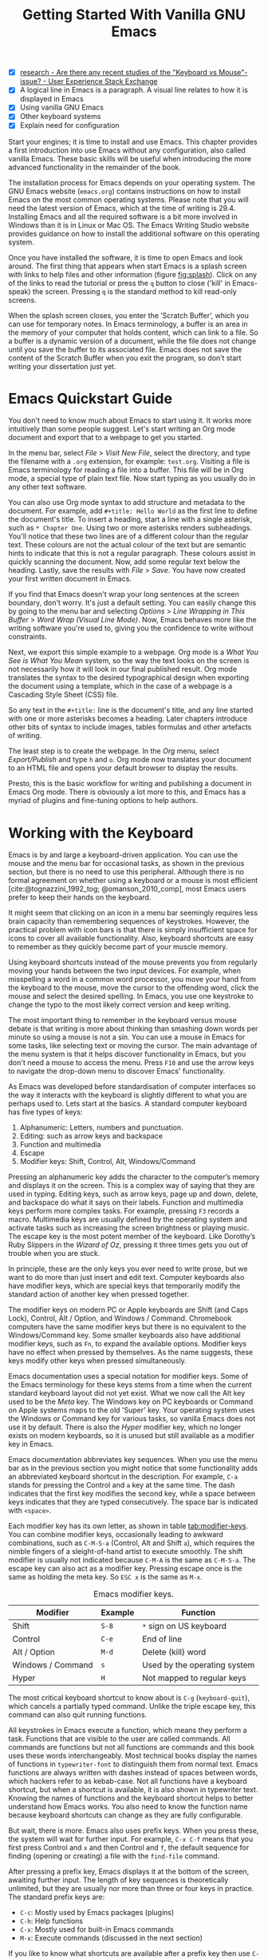 #+title: Getting Started With Vanilla GNU Emacs
#+bibliography: ../library/emacs-writing-studio.bib
#+startup:      content
#+macro:        ews /Emacs Writing Studio/
:NOTES:
- [X] [[https://ux.stackexchange.com/questions/30682/are-there-any-recent-studies-of-the-keyboard-vs-mouse-issue][research - Are there any recent studies of the "Keyboard vs Mouse"-issue? - User Experience Stack Exchange]]
- [X] A logical line in Emacs is a paragraph. A visual line relates to how it is displayed in Emacs
- [X] Using vanilla GNU Emacs
- [X] Other keyboard systems
- [X] Explain need for configuration
:END:

Start your engines; it is time to install and use Emacs. This chapter provides a first introduction into use Emacs without any configuration, also called vanilla Emacs. These basic skills will be useful when introducing the more advanced functionality in the remainder of the book.

The installation process for Emacs depends on your operating system. The GNU Emacs website (=emacs.org=) contains instructions on how to install Emacs on the most common operating systems. Please note that you will need the latest version of Emacs, which at the time of writing is 29.4. Installing Emacs and all the required software is a bit more involved in Windows than it is in Linux or Mac OS. The Emacs Writing Studio website provides guidance on how to install the additional software on this operating system.

Once you have installed the software, it is time to open Emacs and look around. The first thing that appears when start Emacs is a splash screen with links to help files and other information (figure [[fig:splash]]). Click on any of the links to read the tutorial or press the =q= button to close ('kill' in Emacs-speak) the screen. Pressing =q= is the standard method to kill read-only screens.

When the splash screen closes, you enter the ’Scratch Buffer’, which you can use for temporary notes. In Emacs terminology, a buffer is an area in the memory of your computer that holds content, which can link to a file. So a buffer is a dynamic version of a document, while the file does not change until you save the buffer to its associated file. Emacs does not save the content of the Scratch Buffer when you exit the program, so don’t start writing your dissertation just yet.

#+caption: Emacs 29 splash screen.
#+name: fig:splash
#+attr_html:  :title Emacs 29 splash screen :alt Emacs 29 splash screen :width 300
#+attr_latex: :width 0.5\textwidth
#+attr_org:   :width 200
[[file:images/splash-screen.png]]

* Emacs Quickstart Guide
:PROPERTIES:
:CUSTOM_ID: sec:quickstart
:END:
You don't need to know much about Emacs to start using it. It works more intuitively than some people suggest. Let's start writing an Org mode document and export that to a webpage to get you started.

In the menu bar, select /File/ > /Visit New File/, select the directory, and type the filename with a =.org= extension, for example: =test.org=. Visiting a file is Emacs terminology for reading a file into a buffer. This file will be in Org mode, a special type of plain text file. Now start typing as you usually do in any other text software.

You can also use Org mode syntax to add structure and metadata to the document. For example, add =#+title: Hello World= as the first line to define the document's title. To insert a heading, start a line with a single asterisk, such as =* Chapter One=. Using two or more asterisks renders subheadings. You'll notice that these two lines are of a different colour than the regular text. These colours are not the actual colour of the text but are semantic hints to indicate that this is not a regular paragraph. These colours assist in quickly scanning the document. Now, add some regular text below the heading. Lastly, save the results with /File/ > /Save/. You have now created your first written document in Emacs.

If you find that Emacs doesn't wrap your long sentences at the screen boundary, don't worry. It's just a default setting. You can easily change this by going to the menu bar and selecting /Options/ > /Line Wrapping in This Buffer/ > /Word Wrap (Visual Line Mode)/. Now, Emacs behaves more like the writing software you're used to, giving you the confidence to write without constraints.

Next, we export this simple example to a webpage. Org mode is a /What You See is What You Mean/ system, so the way the text looks on the screen is not necessarily how it will look in our final published result. Org mode translates the syntax to the desired typographical design when exporting the document using a template, which in the case of a webpage is a Cascading Style Sheet (CSS) file.

So any text in the =#+title:= line is the document's title, and any line started with one or more asterisks becomes a heading. Later chapters introduce other bits of syntax to include images, tables formulas and other artefacts of writing.

The least step is to create the webpage. In the /Org/ menu, select /Export/Publish/ and type =h= and =o=. Org mode now translates your document to an HTML file and opens your default browser to display the results.

Presto, this is the basic workflow for writing and publishing a document in Emacs Org mode. There is obviously a lot more to this, and Emacs has a myriad of plugins and fine-tuning options to help authors.

* Working with the Keyboard
Emacs is by and large a keyboard-driven application. You can use the mouse and the menu bar for occasional tasks, as shown in the previous section, but there is no need to use this peripheral. Although there is no formal agreement on whether using a keyboard or a mouse is most efficient [cite:@tognazzini_1992_tog; @omanson_2010_comp], most Emacs users prefer to keep their hands on the keyboard.

It might seem that clicking on an icon in a menu bar seemingly requires less brain capacity than remembering sequences of keystrokes. However, the practical problem with icon bars is that there is simply insufficient space for icons to cover all available functionality. Also, keyboard shortcuts are easy to remember as they quickly become part of your muscle memory.

Using keyboard shortcuts instead of the mouse prevents you from regularly moving your hands between the two input devices. For example, when misspelling a word in a common word processor, you move your hand from the keyboard to the mouse, move the cursor to  the offending word, click the mouse and select the desired spelling. In Emacs, you use one keystroke to change the typo to the most likely correct version and keep writing.

The most important thing to remember in the keyboard versus mouse debate is that writing is more about thinking than smashing down words per minute so using a mouse is not a sin. You can use a mouse in Emacs for some tasks, like selecting text or moving the cursor. The main advantage of the menu system is that it helps discover functionality in Emacs, but you don't need a mouse to access the menu. Press =F10= and use the arrow keys to navigate the drop-down menu to discover Emacs' functionality.

As Emacs was developed before standardisation of computer interfaces so the way it interacts with the keyboard is slightly different to what you are perhaps used to. Lets start at the basics. A standard computer keyboard has five types of keys:

1. Alphanumeric: Letters, numbers and punctuation.
2. Editing: such as arrow keys and backspace
3. Function and multimedia
4. Escape
5. Modifier keys: Shift, Control, Alt, Windows/Command

Pressing an alphanumeric key adds the character to the computer’s memory and displays it on the screen. This is a complex way of saying that they are used in typing. Editing keys, such as arrow keys, page up and down, delete, and backspace do what it says on their labels. Function and multimedia keys perform more complex tasks. For example, pressing =F3= records a macro. Multimedia keys are usually defined by the operating system and activate tasks such as increasing the screen brightness or playing music. The escape key is the most potent member of the keyboard. Like Dorothy’s Ruby Slippers in the /Wizard of Oz/, pressing it three times gets you out of trouble when you are stuck.

In principle, these are the only keys you ever need to write prose, but we want to do more than just insert and edit text. Computer keyboards also have modifier keys, which are special keys that temporarily modify the standard action of another key when pressed together.

The modifier keys on modern PC or Apple keyboards are Shift (and Caps Lock), Control, Alt / Option, and Windows / Command. Chromebook computers have the same modifier keys but there is no equivalent to the Windows/Command key. Some smaller keyboards also have additional modifier keys, such as =Fn=, to expand the available options. Modifier keys have no effect when pressed by themselves. As the name suggests, these keys modify other keys when pressed simultaneously.

Emacs documentation uses a special notation for modifier keys. Some of the Emacs terminology for these keys stems from a time when the current standard keyboard layout did not yet exist. What we now call the Alt key used to be the /Meta/ key. The Windows key on PC keyboards or Command on Apple systems maps to the old 'Super' key. Your operating system uses the Windows or Command key for various tasks, so vanilla Emacs does not use it by default. There is also the /Hyper/ modifier key, which no longer exists on modern keyboards, so it is unused but still available as a modifier key in Emacs.

Emacs documentation abbreviates key sequences. When you use the menu bar as in the previous section you might notice that some functionality adds an abbreviated keyboard shortcut in the description. For example, =C-a= stands for pressing the Control and =a= key at the same time. The dash indicates that the first key modifies the second key, while a space between keys indicates that they are typed consecutively. The space bar is indicated with =<space>=.

Each modifier key has its own letter, as shown in table [[tab:modifier-keys]]. You can combine modifier keys, occasionally leading to awkward combinations, such as =C-M-S-a= (Control, Alt and Shift =a=), which requires the nimble fingers of a sleight-of-hand artist to execute smoothly. The shift modifier is usually not indicated because =C-M-A= is the same as =C-M-S-a=. The escape key can also act as a modifier key. Pressing escape once is the same as holding the meta key. So =ESC x= is the same as =M-x=.

#+caption: Emacs modifier keys.
#+name: tab:modifier-keys
| Modifier          | Example | Function                     |
|-------------------+---------+------------------------------|
| Shift             | =S-8=     | =*= sign on US keyboard        |
| Control           | =C-e=     | End of line                  |
| Alt / Option      | =M-d=     | Delete (kill) word           |
| Windows / Command | =s=       | Used by the operating system |
| Hyper             | =H=       | Not mapped to regular keys   |

The most critical keyboard shortcut to know about is =C-g= (~keyboard-quit~), which cancels a partially typed command. Unlike the triple escape key, this command can also quit running functions.

All keystrokes in Emacs execute a function, which means they perform a task. Functions that are visible to the user are called commands. All commands are functions but not all functions are commands and this book uses these words interchangeably. Most technical books display the names of functions in ~typewriter-font~ to distinguish them from normal text. Emacs functions are always written with dashes instead of spaces between words, which hackers refer to as kebab-case. Not all functions have a keyboard shortcut, but when a shortcut is available, it is also shown in typewriter text. Knowing the names of functions and the keyboard shortcut helps to better understand how Emacs works. You also need to know the function name because keyboard shortcuts can change as they are fully configurable.

But wait, there is more. Emacs also uses prefix keys. When you press these, the system will wait for further input. For example, =C-x C-f= means that you first press Control and =x= and then Control and =f=, the default sequence for finding (opening or creating) a file with the ~find-file~ command.

After pressing a prefix key, Emacs displays it at the bottom of the screen, awaiting further input. The length of key sequences is theoretically unlimited, but they are usually nor more than three or four keys in practice. The standard prefix keys are:

- =C-c=: Mostly used by Emacs packages (plugins)
- =C-h=: Help functions
- =C-x=: Mostly used for built-in Emacs commands
- =M-x=: Execute commands (discussed in the next section)

If you like to know what shortcuts are available after a prefix key then use =C-h= after the prefix. For example, =C-c C-h= opens a new buffer with a list of all available shortcuts that start with =C-c=. The names of the commands can be a bit cryptic. Click on the function name to view it's help file. You see how in Emacs help is always around the corner.

Due to Emacs's ancient roots, it does not comply with the Common User Access (CUA) standard for user interfaces [cite:@berry_1988]. This standard defines the familiar keyboard shortcuts such as =C-c= and =C-x= to copy or cut something to the clipboard. Emacs uses these as prefix keys. Other standard keys, such as =C-z=, are already used for different functionality. You can configure Emacs to recognise these common keyboard shortcuts, but (EWS) sticks to the default version.

One more prefix key needs mentioning. Some commands have alternative states, meaning the same function can have different outcomes. You activate an alternative state by adding =C-u= (the universal argument) before the regular key sequence.

Emacs repeats the action four times when a function does not have an alternative state for the universal argument. So, using =C-u <up>= moves the cursor four lines up. Using a double universal argument makes it sixteen, and so on. Typing =C-u C-u C-u #= Emacs inserts sixty-four hashtag symbols. You can also repeat keystrokes by adding a number after =Control= or Alt repeats the next keystroke. For example, =M-80 *= adds eighty asterisks to your text.

This detailed description of how Emacs uses the keyboard might dazzle you. The cover of the 1981 version of the Emacs manual even suggested that Emacs is best used by aliens with super flexible fingers (Figure [[fig:emacs1981]]). Don’t worry, by the time you complete this book, you will drive the system like a virtuoso. 

#+caption: Cover of the 1981 version of the Emacs manual.
#+name:       fig:emacs1981
#+attr_latex: :width 0.4\textwidth
#+attr_html:  :title Cover of the 1981 version of the Emacs manual. :width 300
[[file:images/emacs-manual-1981-cover.png]]

* Issuing Commands
:PROPERTIES:
:CUSTOM_ID: sec:commands
:END:
The modifier and prefix keys provide an abundance of shortcuts to issue commands to Emacs, but the number of keys is not unlimited so some functions don't have a shortcut. When a function is without keybinding then you can provide your own, just be careful not to create conflict between existing shortcuts. The Appendix explains how to do this.

Functions without a keybinding need to be called by name. The standard way to execute commands is to use =M-x= and then type the command name and the Return/Enter key (=RET=). When you type =M-x=, the bottom of the screen (the minibuffer) shows =M-x=, waiting for further instructions. The minibuffer is where you enter input and instructions. For example, type =M-x tetris RET= to play Tetris. Don't get too distracted; just press =q= a few times to exit the game and get back to your work.

Typing the full function name every time is too much work for those who seek ultimate efficiency. The minibuffer completion system helps you find the commands you seek. When typing a partial function or file name, you can hit the =TAB= key. Emacs will display completion candidates in the minibuffer. For example, to execute the ~visual-line-mode~ function and change how Emacs wraps paragraphs, you type =M-x visu TAB=.

To see how this completion works, enter =TAB= after each letter you type into the minibuffer. You will notice that Emacs narrows the completion candidates as you get closer to your desired selection, until there is only one option. This principle also works with variable names and filenames. The =TAB= key is your secret weapon to help you remember and discover functions, variables, file names, buffer names and other selection candidates. You can also access the menu and tool bars with the mouse, but they only contain a small selection of the available functionality as the screen is simply not large enough to hold them all.

The remainder of this book only mentions the names of commands without adding the =M-x= and =RET= parts. When the text suggest to use a function or command called ~example-command~, you do so with =M-x example-command RETURN=. Any available keyboard shortcuts are also indicated, in which case you can use the short way to access the function.

* Major and Minor Modes
Emacs is a versatile tool that accomplishes specialised tasks through editing modes that alter the basic behaviour. An editing mode can be a major or minor mode. A major mode is like opening an app within the Emacs environment, just like you open an app on your phone. The most popular major mode is Org mode, which provides a writing a and publication system. Org mode is the major mode discussed throughout this book.

A more quirky Emacs mode is Artist mode. This tool lets you to create plain text drawings with the mouse and keyboard. Go ahead and try, issue the ~artist-mode~ command, and start drawing with the mouse. You can find out more about how to use the Artist package with =C-h P artist=.

All major modes share the same underlying Emacs functionality, such as copying and pasting (killing and yanking) and opening files, but they add specialised tasks, for example exporting to a webpage as describe above. A major mode determines the core functionality for an open buffer. A buffer is the part of the memory that holds the text you are working on, or other content. More about buffers in section [[#sec:windows]]. Each buffer has at least one major mode, and each major mode has its own functionality with specific key bindings and drop-down menus. 

Minor modes provide further functionality, such as spell-checking, text completion or displaying line numbers. A minor mode is an auxiliary program that enhances the functionality of a major mode. While each buffer has only one major mode, a buffer can have many active minor modes. A minor mode can also apply to the whole Emacs session.

In many cases Emacs recognises the major made based on the file extension. All org mode files end in =.org=, so Emacs automatically enables Org mode when opening such a file. The name of the major mode is displayed in the line below the window. Minor modes have to be explicitly enabled, either for a specific buffer, globally for all buffers or hooked to a specific major mode.

As an exercise to understand these principles, open the =test.org= file we created in the first section of this chapter using =C-x C-f=. You will note that the title and headings are marked in a different colour and that a new option is available in the menu bar. Now save this file under a new name (=test.txt=) with =C-x C-w= (~write-file~). The buffer is no longer aan Org mode file but a plain text file. The buffer changes as the title and headings are no longer highlighted. Also the Org mode option in the menu bar is now gone and the line below the open buffer now shows 'text' instead of 'Org'. To go back to org mode, you can issue the ~org-mode~ command.

The available keyboard shortcuts (the keymaps) and drop-down menus depend on the major and minor modes that are active at the time. Some keymaps are global and apply to the whole of Emacs. Other maps are specific to a mode. Unless a mode overrides it, some shortcuts remain the same for all modes (such as =M-u=, which converts a word to uppercase). Packages can change or add shortcuts, depending on the required functionality. So, a shortcut like =C-c C-c= is used by different modes for different actions, depending on the context in which it is used.

* Opening and Saving Files
Opening files in Emacs is called 'visiting a file' and uses the ~find-file~ function (=C-x C-f=). So effectively, finding, opening and visiting a file have the same effect. Emacs opens the file and displays its contents in the buffer, ready for writing and editing. When you type a name that does not yet exist, Emacs creates a new file. If you open a directory, Emacs shows the contents of that folder in the Emacs file manager (The Directory Editor or 'Dired', see chapter [[#chap:admin]]). Alternatively, you can open a file with the toolbar icon or through the menu bar.

Emacs asks you to select a file or folder in the minibuffer. Typing the complete path to the file you seek would be tedious, so Emacs assists with auto completion, explained in section [[#sec:commands]]. Please note that a file path in Emacs is separated by forward slashes and not by backslashes, as is the case in Windows (=C:/Users/Wittgenstein/= and not =C:\Users\Wittgenstein\=).

When finding a file, Emacs starts in the folder of the currently active buffer. You can remove the text before the cursor to move to higher levels in the directory tree. You don't have to remove all subdirectories. To find a file in your home directory, ignore the current text in the minibuffer and type a tilde followed by forward slash (=~/=) and =TAB=. To start searching in the root folder of your drive, type two forward slashes (=//=). On a Windows computer the best method is to type the drive letter, followed by a colon and a slash (=c:/=). When you hit the =TAB= button twice, all the available files and folders appear in the minibuffer.

Create a new file (=C-x C-f=) to get some practice and start writing into the buffer. After you have added some text, you might wat the save your work to the file. The contents of the file stays the same until you save the buffer. After you complete your edits, =C-x C-s= saves your buffer to its associated file. To save a buffer under a new name, you can use =C-x C-w= (table [[tab:files]]). You can see whether a buffer is different from the associated file in the mode line. If it contains two asterisks at the start, then your file needs saving. Two dashes means that the content of the file is the same as the buffer.

#+caption: Most commonly used file functions.
#+name: tab:files
| Keystroke | Function          | Description                               |
|-----------+-------------------+-------------------------------------------|
| =C-x C-f=   | ~find-file~         | Find (open) a file                        |
| =C-x C-s=   | ~save-buffer~       | Save the current buffer to its file       |
| =C-x C-w=   | ~write-file~         | Write current buffer to a file (Save as)  |

* Buffers, Frames and Windows
:PROPERTIES:
:CUSTOM_ID: sec:windows
:END:
When you open Emacs, the software runs within a frame (figure [[fig:frame]]). This might sound confusing because a frame is called a window in most operating systems. To confuse matters further, you can divide an Emacs frame into windows. You can also open multiple frames on a desktop, for example, one on each monitor.

The default Emacs screen has a menu bar on top and toolbar with icons just below it. The window starts below the toolbar. Each window contains a buffer, which holds the contents of a file. Buffers can also contain a user interface or output from functions. The mode line below each window displays the name of the buffer or its associated file and other metadata. Each frame has an echo area at the bottom, where Emacs displays feedback. Echo is a computer science term for displaying information, such as error messages and other feedback. The bottom of the page also contains the minibuffer, an expandable part of the bottom of the screen where Emacs seeks your input when, for example, selecting a buffer or a file.

#+caption: Emacs frame with three windows, a Dired buffer, image buffer and Org mode buffer.
#+attr_html: :alt Emacs frame with three windows :title Emacs frame with three windows :width 80%
#+name: fig:frame
[[file:images/emacs-frame-components.jpg]]

Like standard office software, you are working on the version in memory (the buffer), and the previous version is on disk (the file). You can have multiple buffers open at the same time so that you can easily switch between them. The active buffer is the one you are currently working on. The names of special buffers, such as =*Messages*=, are surrounded by asterisks. Most buffers, except those surrounded by an asterisk, are linked to a file.

Emacs is highly stable, and some users have hundreds of open buffers because they rarely need to restart the program. The =C-x b= shortcut (~switch-to-buffer~) selects another buffer as the active one. With the =C-x left= and =C-x right= key sequences (~previous-buffer~ and ~next-buffer~), you can move between buffers in chronological activation order.

By default, a frame has one window. You can split the current window horizontally or vertically by pressing =C-x 2= or =C-x 3= (~split-window-below~ and ~split-window-right~). The =C-x 0= shortcut (~delete-window~) removes your current window but the buffer stays in memory, and =C-x 1= removes all other windows (~delete-other-windows~), so you work in the full frame again. To move between windows, use the =C-x o= shortcut (~other-window~). This function cycles through the available windows.

When splitting a window vertically, the same buffer appears twice. Each window can have its own cursor position so you can easily refer to other parts of your writing without jumping around and losing focus. Activating follow mode with ~follow-mode~ flows the text of the buffer so the two or more windows become columns of the same document. When the cursor moves below the bottom of the left window, it appears again in the right window, so all windows share one cursor. To deactivate follow mode, run the same function again.

#+caption: Buffer and window functions.
#+name: tab:buffers-windows
| Keystroke   | Function             | Description                              |
|-------------+----------------------+------------------------------------------|
| =C-x b=       | ~switch-to-buffer~     | Select another buffer                    |
| =C-x <left>=  | ~previous-buffer~      | Move to the previous active buffer       |
| =C-x <right>= | ~next-buffer~          | Move to the next active buffer           |
| =C-x 0=       | ~delete-window~        | Delete the current window                |
| =C-x 1=       | ~delete-other-windows~ | Delete all windows except the active one |
| =C-x 2=       | ~split-window-below~   | Split the current window horizontally    |
| =C-x 3=       | ~split-window-right~   | Split the current window vertically      |
| =C-x o=       | ~other-window~         | Move to the next window                  |
|             | ~follow-mode~          | Show buffer over two or more windows     |

* Finding Help
Emacs has an extensive built-in help system with different ways to access information, accessible with the =C-h= prefix key. The complete Emacs manual is available with =C-h r= (~info-emacs-manual~). This manual opens in Info mode, which is a specialised mode for manuals. The full Emacs manual is not bedtime reading but more a pool of knowledge to dip your toe into when the need arises. The =g= key lets you jump to a chapter or section of the text (~Info-goto-node~), using minibuffer completion discussed earlier. For example, =C-h r g help RET= takes you to the section in the manual about the help system.

When reading a manual in the info system, the space bar scrolls the screen up so you can walk through the manual and read it page by page (~Info-scroll-up~). The backspace button or =S-<space>= returns you to the previous screen (~Info-scroll-down~). The manual contains hyperlinks in the table of contents and sprinkled throughout the text. You can click these with the mouse or hit the enter key. To jump to the previous or the next chapter, you can use ~Info-up~ and ~Info-down~ functions bound to =u= and =d=. If you are looking for something specific, then ~Info-search~ (=s=) lets you search for specific terms. As always =q= quits the screen.

Some packages in Emacs have their own manuals. You can view a list of the available manuals with =C-h R TAB= (~info-display-manual~). Also here you can use minibuffer completion to find a manual. Not all Emacs packages have an extensive manual. Another method to find out information about a package is the ~describe-package~ function (=C-h P=). This function extracts information from the source code and provides a summary of the package and a link to the home page.

The help system also has other commands to find more specific descriptions. If you want to find out which command binds a specific shortcut, use =C-h k= and enter the key sequence. Emacs displays a message at the bottom of the screen when you enter a key sequence that has no associated function, e.g., "=C-c k= is undefined". To find out more about a variable, use =C-h v= (~describe-variable~) and type its name. And to learn more about a command use =C-h x= (~describe-command~). A popup window describes the relevant variable or command, which you can close with =q=.

The remainder of the book provides references to the relevant Emacs help system for readers who like to know more details about the system. You don't need to read the manuals because this book contains everything you need to know to get started as an Emacs author. The documentation in the manuals is technical and concise and as such can be difficult to understand for beginners. The references to Emacs documentation are for people interested in knowing more details about how the software works.

* Writing in Emacs
:PROPERTIES:
:CUSTOM_ID: sec:text-mode
:END:
You now know enough to start writing more complex documents. Either visit an existing plain text file or create a new one and start typing. To be fully productive, you need to understand some of the basic principles of Text Mode, the foundational major mode for writing prose. The Emacs documentation describes Text Mode as the mode for writing text for humans, in contrast to /Prog Mode/, which is for writing code that computers read. Text mode forms the foundation for all other prose formats. This means that all major modes for authors use the same basic functionality for writing. When you enable org mode, text mode is automatically enabled as well. 

This section summarises the most common commands for writing text. The Emacs manual provides a detailed description of all functionality relevant for writing human languages (as opposed to computer languages), which you can read with =C-h r g basic= and =C-h r g text=.

** Moving Around in a Buffer
You might think that all you need to know is using the arrow and page up and down keys, but Emacs has a lot more to offer to let you hop around the manuscript.

Emacs documentation sometimes refers to the cursor as 'point'. The cursor is the character displayed on the screen (a line or a box), and the point indicates where the next typed character will appear. Point is more critical when you write Emacs functions, so this book focuses on the cursor, as that is where the writing action happens.

In addition to the standard methods for moving around a buffer, Emacs provides additional functionality to help you navigate your project. For example, =C-p= (~previous-line~) does the same as the =<up>= key (see Table [[tab:moving]]). Some people prefer these keys so their hands can stay in the default position for fast touch-typing. 

#+caption: Moving around a buffer in Emacs.
#+name: tab:moving
| Keystroke      | Function               | Direction       |
|----------------+------------------------+-----------------|
| =C-b=, =<left>=    | ~left-char~              | Left            |
| =C-f=, =<right>=   | ~right-char~             | Right           |
| =C-p=, =<up>=      | ~previous-line~          | Up              |
| =C-n=, =<down>=    | ~next-line~              | Down            |
| =M-b=, =C-<left>=  | ~backward-word~          | Previous word   |
| =M-f=, =C-<right>= | ~forward-word~           | Next word       |
| =C-v=, =<PageDown= | ~scroll-down-command~    | Scroll down     |
| =M-v=, =<PageUp>=  | ~scroll-up-command~      | Scroll up       |
| =C-a=, =<home>=    | ~move-beginning-of-line~ | Start of line   |
| =C-e=, =<end>=     | ~move-end-of-line~       | End of line     |
| =M-<=, =C-<home>=  | ~beginning-of-buffer~    | Start of buffer |
| =M->=, =C-<end>=   | ~end-of-buffer~          | End of buffer   |

Getting lost in a sea of words on your screen is easy. Some simple keystrokes can help you focus your eyes quickly. Keying =C-l= (~recenter-top-bottom~) moves the line that your cursor is on to the centre of the screen. If you repeat this keystroke, the cursor will move to the top of the screen. If you do this three times in a row, the cursor will move to the bottom of the screen.

You will undoubtedly experience moving from one part of a document to another and then like to jump back but lose your place. You search through the document to get back to where you left off. You can do this more efficiently by setting a mark.

A mark is a bookmark for a position (point) within your text. Setting a mark is like dropping a pin on a map. You can set a mark to remember a place you want to jump to, which is incredibly handy when editing large files. You set a mark with =C-SPC C-SPC= (~set-mark-command~), which stores the cursor's current location in the mark ring. The mark ring is the sequence of marks for the current buffer. You can now move to another part of your document and edit or read what you need. You jump back to the previous mark with =C-u C-SPC=. While =C-SPC= (~set-mark~) stores the current location in the mark ring, adding a universal argument extracts that position and jumps to it. Repeatedly pressing =C-u C-SPC= moves through all the marks stored in the ring. If you get to the first stored value, you return to the last one, hence the name mark ring.

** Search and Replace
:PROPERTIES:
:CUSTOM_ID: sec:search
:END:
While jumping around the text with arrow keys and other functionality is great, sometimes you know exactly what you need. The search and replace functionality in Emacs is extremely powerful and this section only reveals the tip of the iceberg.

Emacs' most common search method is incremental search. An incremental search (=C-s=) begins as soon as you type the first character of the search term (~isearch-forward~). As you type the search query, Emacs shows you where it finds this sequence of characters. Repeatedly pressing =C-s= steps through the matches in the buffer. When you identify the place you want, you can terminate the search with =C-g= and the cursor jumps back to the original location. When exiting the search with the Enter key or an arrow key stops the cursor at the current location so you can edit the text.

The =C-s= shortcut searches incrementally from the cursor. You cycle through the search results by repeatedly pressing =C-s=. Using =C-r= (~isearch-backward~) searches the text before the cursor. Emacs saves search terms in the search ring. Typing =C-s C-s= recycles the previous search term. Using =M-p= and =M-n= lets you scroll through previous search terms in the ring.

To search and replace text in a buffer, use =M-%= (~query-replace~). This function highlights all instances of the text to be replaced and provides a range of options at each instance. Type space or =y= to replace the marked match and =delete= or =n= to skip to the next one. The exclamation mark replaces all instances without further confirmation. If something goes wrong, use =u= to undo the most recent change or =U= to undo all changes made in this search. The enter key or =q= quits the replacement process. More options are available, which you can glean by hitting the question mark.

** Copy and Paste Text
Writing is fun, but sometimes it is more efficient to copy something you wrote previously or copy a citation from somebody else (referenced of course), or perhaps even text generated with a language model. The system for copying and pasting text works a bit different from modern systems but with a lot more power.

To select (mark in Emacs speak) a piece of text, you first set a mark with =C-space= and then move to the end of the section to highlight the desired section. To select a complete paragraph, use the =M-h= key. In a plain text context, a paragraph is a line of text separated by blank lines. Repeatedly pressing =M-h= selects subsequent sections. Using =C-x h= selects all text in a buffer, and =C-g= cancels the selection. Once the text is marked, you can act on it by deleting, copying, or moving it. In some modes you can select with shift and arrow keys, but it is disabled in some modes because these key combinations activate other functionality. 

In modern computing language, copying and pasting are handicraft analogues for moving text from one place to another. Emacs terminology is more prosaic. Copying a text is the same as saving it to the 'kill-ring' and yanking a text retrieves it from that seemingly bleak location. While the clipboard in most systems only retains the last entry, the kill ring provides access to your 'killing spree'. In other words, Emacs stores a history of all text you copy and cut from a buffer to the kill ring. The length of this history is sixty entries by default. Once the kill ring is full, the oldest item vanishes.

The kill commands copy or move text to the kill ring. The yank commands copies an entry from the kill ring to the current buffer. The ~yank-pop~ (=M-y=) command cycles through the contents of the kill ring so you can access the history. Table [[tab:kill-yank]] lists the keyboard shortcuts to copy and move text from and to the kill ring.

#+caption: Copying and pasting in Emacs.
#+name: tab:kill-yank
| Keystroke | Function       | Description                                                  |
|-----------+----------------+--------------------------------------------------------------|
| =M-w=       | ~kill-ring-save~ | Copy a selection to the kill ring                            |
| =C-w=       | ~kill-region~    | Move a selection to the kill ring                            |
| =C-y=       | ~yank~           | Insert the most recent kill ring entry to the buffer    |
| =M-y=       | ~yank-pop~       | Replace previously yanked text with the next kill ring entry |

** Correcting Mistakes
:PROPERTIES:
:CUSTOM_ID: sec:mistakes
:END:
An ancient Roman proverb tells us that it is human to make mistakes, but to keep making them is diabolical. Emacs does not care about these sensibilities and provides ample options to let you correct your digressions. The most convenient aspect of writing on an electric screen is that it is easy to change your mind or correct a mistake without resorting to correction fluids or other archaic methods. A series of editing commands are available to modify text and fix your typos (Table [[tab:deletion]]). Commands that start with =kill-= store the deleted text on the kill ring so you can yank the deleted text back into the buffer if needed.

#+caption: Emacs deletion commands.
#+name: tab:deletion
| Keystroke       | Function             | Action                              |
|-----------------+----------------------+-------------------------------------|
| =C-d=, =<delete>=   | ~delete-char~          | Delete character after point        |
| =<backspace>=     | ~delete-backward-char~ | Delete character before point       |
| =C-x C-o=         | ~delete-blank-lines~   | Remove blank lines below the cursor |
| =M-d=, =C-<delete>= | ~kill-word~            | Delete the next word                |
| =C-k=             | ~kill-line~            | Delete to the end of the line       |

Besides removing unwanted characters, you can also swap them with a series of transposing commands. When you accidentally reverse two letters in a word, you can switch their order with the ~transpose-char~ command with the cursor between them (=C-t=). Swapping words is quickly done with the ~transpose-words~ (=M-t=) command.

Emacs can assist you if you make a mistake when capitalising a word. The three commands below change the word under the cursor from its position. If you are in the middle of a word, move first to the start. Adding a negative argument (~M--~, ALT/option and the minus key) before these commands modifies the letters before the cursor. This addition is valuable when you have just finished typing a word and realise it needs to start with a capital letter. Typing =M-- M-c= fixes it for you without jumping around the text or grabbing a mouse. Using any of these commands in succession converts a sequence of words in a sentence.

- =M-l=: Convert following word to lower case (~downcase-word~).
- =M-u=: Convert following word to upper case (~upcase-word~).
- =M-c=: Capitalise the following word (~capitalize-word~).

When you mark a region and like to change the letter type, then use =C-x C-l= to convert the selected text to lower case (~downcase-region~) and =C-x C-u= for upper case (~upcase-region~). When using these commands for the first time Emacs warns you because apparently they are confusing to new users. Just confirm and save this for future sessions.

The Emacs ~undo~ command is mapped to =C-/=. If you need to undo the step, use =C-?= (~undo-redo~). Emacs behaves differently from other software concerning undoing and redoing edits, which requires some explanation. In standard word processors, the text you undid is lost if you undo something and make some changes but then change your mind.

For example, type "Socrates", erase it with =M-d=, change it to "Plato", and then undo this edit to revert back to Socrates and add some more text. In standard word processors, you cannot return to the state where the text mentioned Plato (State B in Figure [[fig:emacs-undo]]). In Emacs, all previous states are available. You can return to any prior state with consecutive undo commands in Emacs. Subsequent undo commands follow the chain in figure [[fig:emacs-undo]], never losing anything you typed. This behaviour can be confusing at first, but you will learn to love it after a while because you never loose any edits.

#+begin_src dot :file images/emacs-undo.png
  digraph {
      graph[dpi=300]
      rankdir=LR
      node [fontname=Arial fontsize=10 shape="note"]
      edge [fontname=Courier fontsize=9]
      a1 [label="A\n\"Socrates\""]
      a2 [label="A\n\"Socrates\""]
      b [label="B\n\"Plato\""]
      c [label="C\n\"Socrates and\" ..."]

      a1 -> b [label = "Erase\nand type"]
      b -> a2 [label = "Undo"]
      a2 -> c [label = "Add"]
  }
#+end_src
#+caption: Emacs undo states.
#+name: fig:emacs-undo
#+attr_latex: :width \textwidth
#+attr_html: :alt Emacs undo system :title Emacs undo system :width 100%
#+RESULTS:
[[file:images/emacs-undo.png]]

Another feature of the Emacs undo system is that it can apply only to a selected region. Lets say that you have just completed the first chapter and have started writing the chapter two. You then realise that you need to undo some of the edits in the chapter one. If you use the undo function, it will first undo all your work on chapter two before changing the first chapter. You can solve this problem by selecting the relevant region of text in chapter one and then issue the ~undo~ command over just that region.

** Languages Other than English
For the majority of the world, English is not the first language. When you set the keyboard settings in your operating system to another language, Emacs can get confused when using modifier keys. Typing =M-x= on a Ukrainian computer results in the Cyrillic letter Che instead of an x, which Emacs cannot compute.

Emacs supports a large range of input methods to type the rich variety of languages of the world. To see an overview of the various languages that Emacs supports run ~view-hello-file~ (=C-h h=). An input method either converts keyboard characters to a different one or it converts a sequence of characters into one letter. Using one of the various methods to type Chinese, you start keying and a menu appears in the minibuffer from where you can select the desired character.

To choose an input method for the current buffer use =C-x <RET> C-\= (~set-input-method~), which lets you select the preferred method in the minibuffer. The start of the mode line indicates the current input method. You can temporarily disable the chosen method with =C-\=. Using this key again takes you back to the selected input method.

For more specific information on how to use your keyboard to write another language, use =C-h I= which runs the ~describe-input-method~ function. To view a list of all available input methods run the ~list-input-methods~ command and a new buffer pops up with a long list of the languages of the world. The Emacs manual provides detailed information on the various input methods with =C-h r g input=.

** Modifying the Display
:PROPERTIES:
:CUSTOM_ID: sec:display
:END:
The way the buffer looks on the screen depends on the major mode, the theme, and specific configurations and packages. You do have some interactive control over the size of the text. To temporarily increase the height of the text in the current buffer, type =C-x C-+=. To decrease the size, type =C-x C--= (~text-scale-adjust~). To restore the default (global) font height, type =C-x C-0=.

The default Text Mode in Emacs does not truncate lines like a regular word processor but keeps going until you hit enter. In Emacs, a logical line is a sequence of characters that finishes with a return. A visual line relates to how it is displayed in Emacs. The default setting is that logical lines continue beyond the screen boundary. While this is perhaps useful for writing code, it is confusing when writing prose.

Emacs has several line-wrapping functions, of which Visual Line Mode is the most useful for writing long-form text. To activate this mode, execute =visual-line-mode= in the minibuffer. Doing this every time when working on a buffer is a bit tedious and this is where configuration comes in. We need to configure the system to enable line wrapping for all text modes by default.

* Configuring Emacs
:NOTES:
- [X] Principles of configuration
- [X] Basics of Emacs Writing Studio
  - [X] External software requirements
  - [X] Customisation
- [-] Minibuffer completion
:END:
The previous sections explained how to use Emacs in its naked, unconfigured state, more commonly called vanilla Emacs. The software can do anything you need to be an author without any configuration, but that is not an ideal state. As a malleable system, Emacs is almost infinitely configurable, so you can make it behave how you see fit. Emacs users have shared their configurations and published thousands of packages to add functionality. This chapter discusses the principles of configuring Emacs and how to install the /Emacs Writing Studio/ configuration.

While using commercial software is like renting a furnished house, using Emacs is more like owning a house. However, your digital home needs some paint, new carpets, and furniture to make it your home.

Some Emacs users deploy pre-configured systems, such as Doom Emacs, Spacemacs, SciMax or other starter kits. While these configurations are helpful, they sometimes provide everything but the proverbial kitchen sink. On the other side of the spectrum, you can configure your system from scratch, which can become a productivity sink wading through a myriad of options. The EWS configuration is a minimal starter kit for authors. The basic idea is to use this configuration as building blocks that you can modify to your preferences. But before installing the EWS configuration, let's first introduce the principles of configuring Emacs.

** The Initialisation File
When you start Emacs, it loads the initialisation file, or init file in short. This file contains Lisp code that loads additional packages and configurations when Emacs starts. You can run Emacs without an init file as shown in the previous chapter, but you will undoubtedly want to modify the defaults.

The first time you start Emacs, it will create the configuration folder which is where the init file lives. This folder also contains the packages you need to personalise your system. Emacs looks for a file called =.emacs=, =.emacs.el= or =init.el=. The dot in front of the file means that it is hidden from view to prevent clutter in your directories. Most Emacs documentation talks about your =.emacs= of init file.

** Emacs Packages
:PROPERTIES:
:CUSTOM_ID: sec:packages
:END:
The Emacs base system provides extensive functionality, but you can enhance its capability with any of the thousands of plugins / packages. Many people develop and share software in Emacs Lisp to improve or extend what the system can do. Developers of these packages mostly distribute them through a public package repository, which are websites that let you easily download and install packages. The two most important ones are:

- ELPA: GNU Emacs Lisp Package Archive --- the official package archive, enabled by default (=elpa.gnu.org=).
- MELPA: Milkypostman’s Emacs Lisp Package Archive --- Unofficial archive (=melpa.org=).

The main difference between these two repositories relates to who holds the copyright. The Free Software Foundation holds the copyright for all packages in ELPA. For MELPA packages, the copyright remains with the author. The end result for the user is the same as all packages are licensed as free software. You can explore the list of packages with the ~list-packages~ command.

Packages are constantly updated by their developers. To ensure you get the latest version, use the ~package-upgrade-all~ function. This naming convention might seem back to front, as using ~upgrade-all-packages~ is linguistically clearer. However, the convention for naming Emacs Lisp functions is that the first word is the package name, which in this case is ~package~. This naming convention makes it easy to group functions by package.

The EWS configuration installs a series of packages to make Emacs a bit easier to use and implement specialised functionality for authors, outlined in the next section.

** Customising Emacs
:PROPERTIES:
:CUSTOM_ID: sec:custom
:END:
Besides crafting your personal configuration in Emacs Lisp or using a starter kit, Emacs has a customisation menu to configure the system without writing code.

Let's assume you want to remove the toolbar from view because you only use the keyboard to issue commands. Type =M-x customize-variable RET tool-bar-mode RET= and a new window pops up showing the customisation options for this variable (figure [[fig: customise-variable]]). 

#+caption: Customisation screen for =tool-bar-mode=.
#+attr_latex: 0.8\textwidth
#+attr_html: :alt Emacs Customise variable :title Customise variable :width 80%
#+name: fig: customise-variable
[[file:images/customise-variable.png]]

In this case, the variable is a boolean, meaning it can be either true (=t=) or false (=nil=). Note that Lisp does not use false or =f=, but =nil=. In Lisp, an empty variable is the same a false and any content (or =t=) is interpreted as true. Emacs documentation often uses a confusing double-negative. Setting a variable to =non-nil= is equivalent to setting it to =t=. Other variables can require different types of input, such as a drop-down list, tick-boxes or free text.

The 'Apply' button brings this change to immediate effect, but will be reset when restarting Emacs. Clicking 'Apply and Save' applies the new setting and saves it to the =init.el= file so it is activated next time you restart Emacs.

Throughout this book there will be suggestions to customise variables. Rather than writing Emacs Lisp you can use the customisation system for a no-code method of configuring Emacs. So when this book suggests to customise a variable, run ~customize-variable~, type the name of the variable and complete the configuration screen.

* Exiting Emacs
Working with Emacs is so much fun you might never want to shut it down. But all good things come to an end, so we might need to shutdown (kill) Emacs occasionally.

The =C-x C-c= shortcut  (~save-buffers-kill-terminal~) kills the Emacs session, but not before checking for unsaved buffers. There are a few options to ensure you don't lose anything when you have unsaved buffers.

This function displays any unsaved files in the echo area and provides options for dealing with each or all of them. You can answer =y= or =SPC= to save the file mentioned in the echo area or =n= / =DEL= to abandon it. Keying =C-r= lets you look at the buffer in question before deciding. The safest option is to key =!= and save all buffers that have changes without any further questions. Use the trusted =C-g= chord to exit this function without exiting Emacs or losing any text. Don't stress if you can't remember all this. Using =C-h= displays a help message describing these options.

Alternatively, you can issue the ~restart-emacs~ command to reboot your configuration.

* Next Steps
You now understand the basic principles of writing text in Emacs. The next chapter explains how to install and use the EWS configuration which makes Emacs a bit easier to use and installs a range of specialised packages for authors.

[fn:2-1] GNU Emacs, https://www.gnu.org/software/emacs/.

